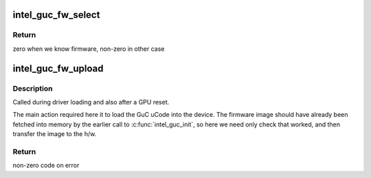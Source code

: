 .. -*- coding: utf-8; mode: rst -*-
.. src-file: drivers/gpu/drm/i915/intel_guc_fw.c

.. _`intel_guc_fw_select`:

intel_guc_fw_select
===================

.. c:function:: int intel_guc_fw_select(struct intel_guc *guc)

    selects GuC firmware for uploading

    :param struct intel_guc \*guc:
        intel_guc struct

.. _`intel_guc_fw_select.return`:

Return
------

zero when we know firmware, non-zero in other case

.. _`intel_guc_fw_upload`:

intel_guc_fw_upload
===================

.. c:function:: int intel_guc_fw_upload(struct intel_guc *guc)

    finish preparing the GuC for activity

    :param struct intel_guc \*guc:
        intel_guc structure

.. _`intel_guc_fw_upload.description`:

Description
-----------

Called during driver loading and also after a GPU reset.

The main action required here it to load the GuC uCode into the device.
The firmware image should have already been fetched into memory by the
earlier call to \ :c:func:`intel_guc_init`\ , so here we need only check that
worked, and then transfer the image to the h/w.

.. _`intel_guc_fw_upload.return`:

Return
------

non-zero code on error

.. This file was automatic generated / don't edit.

